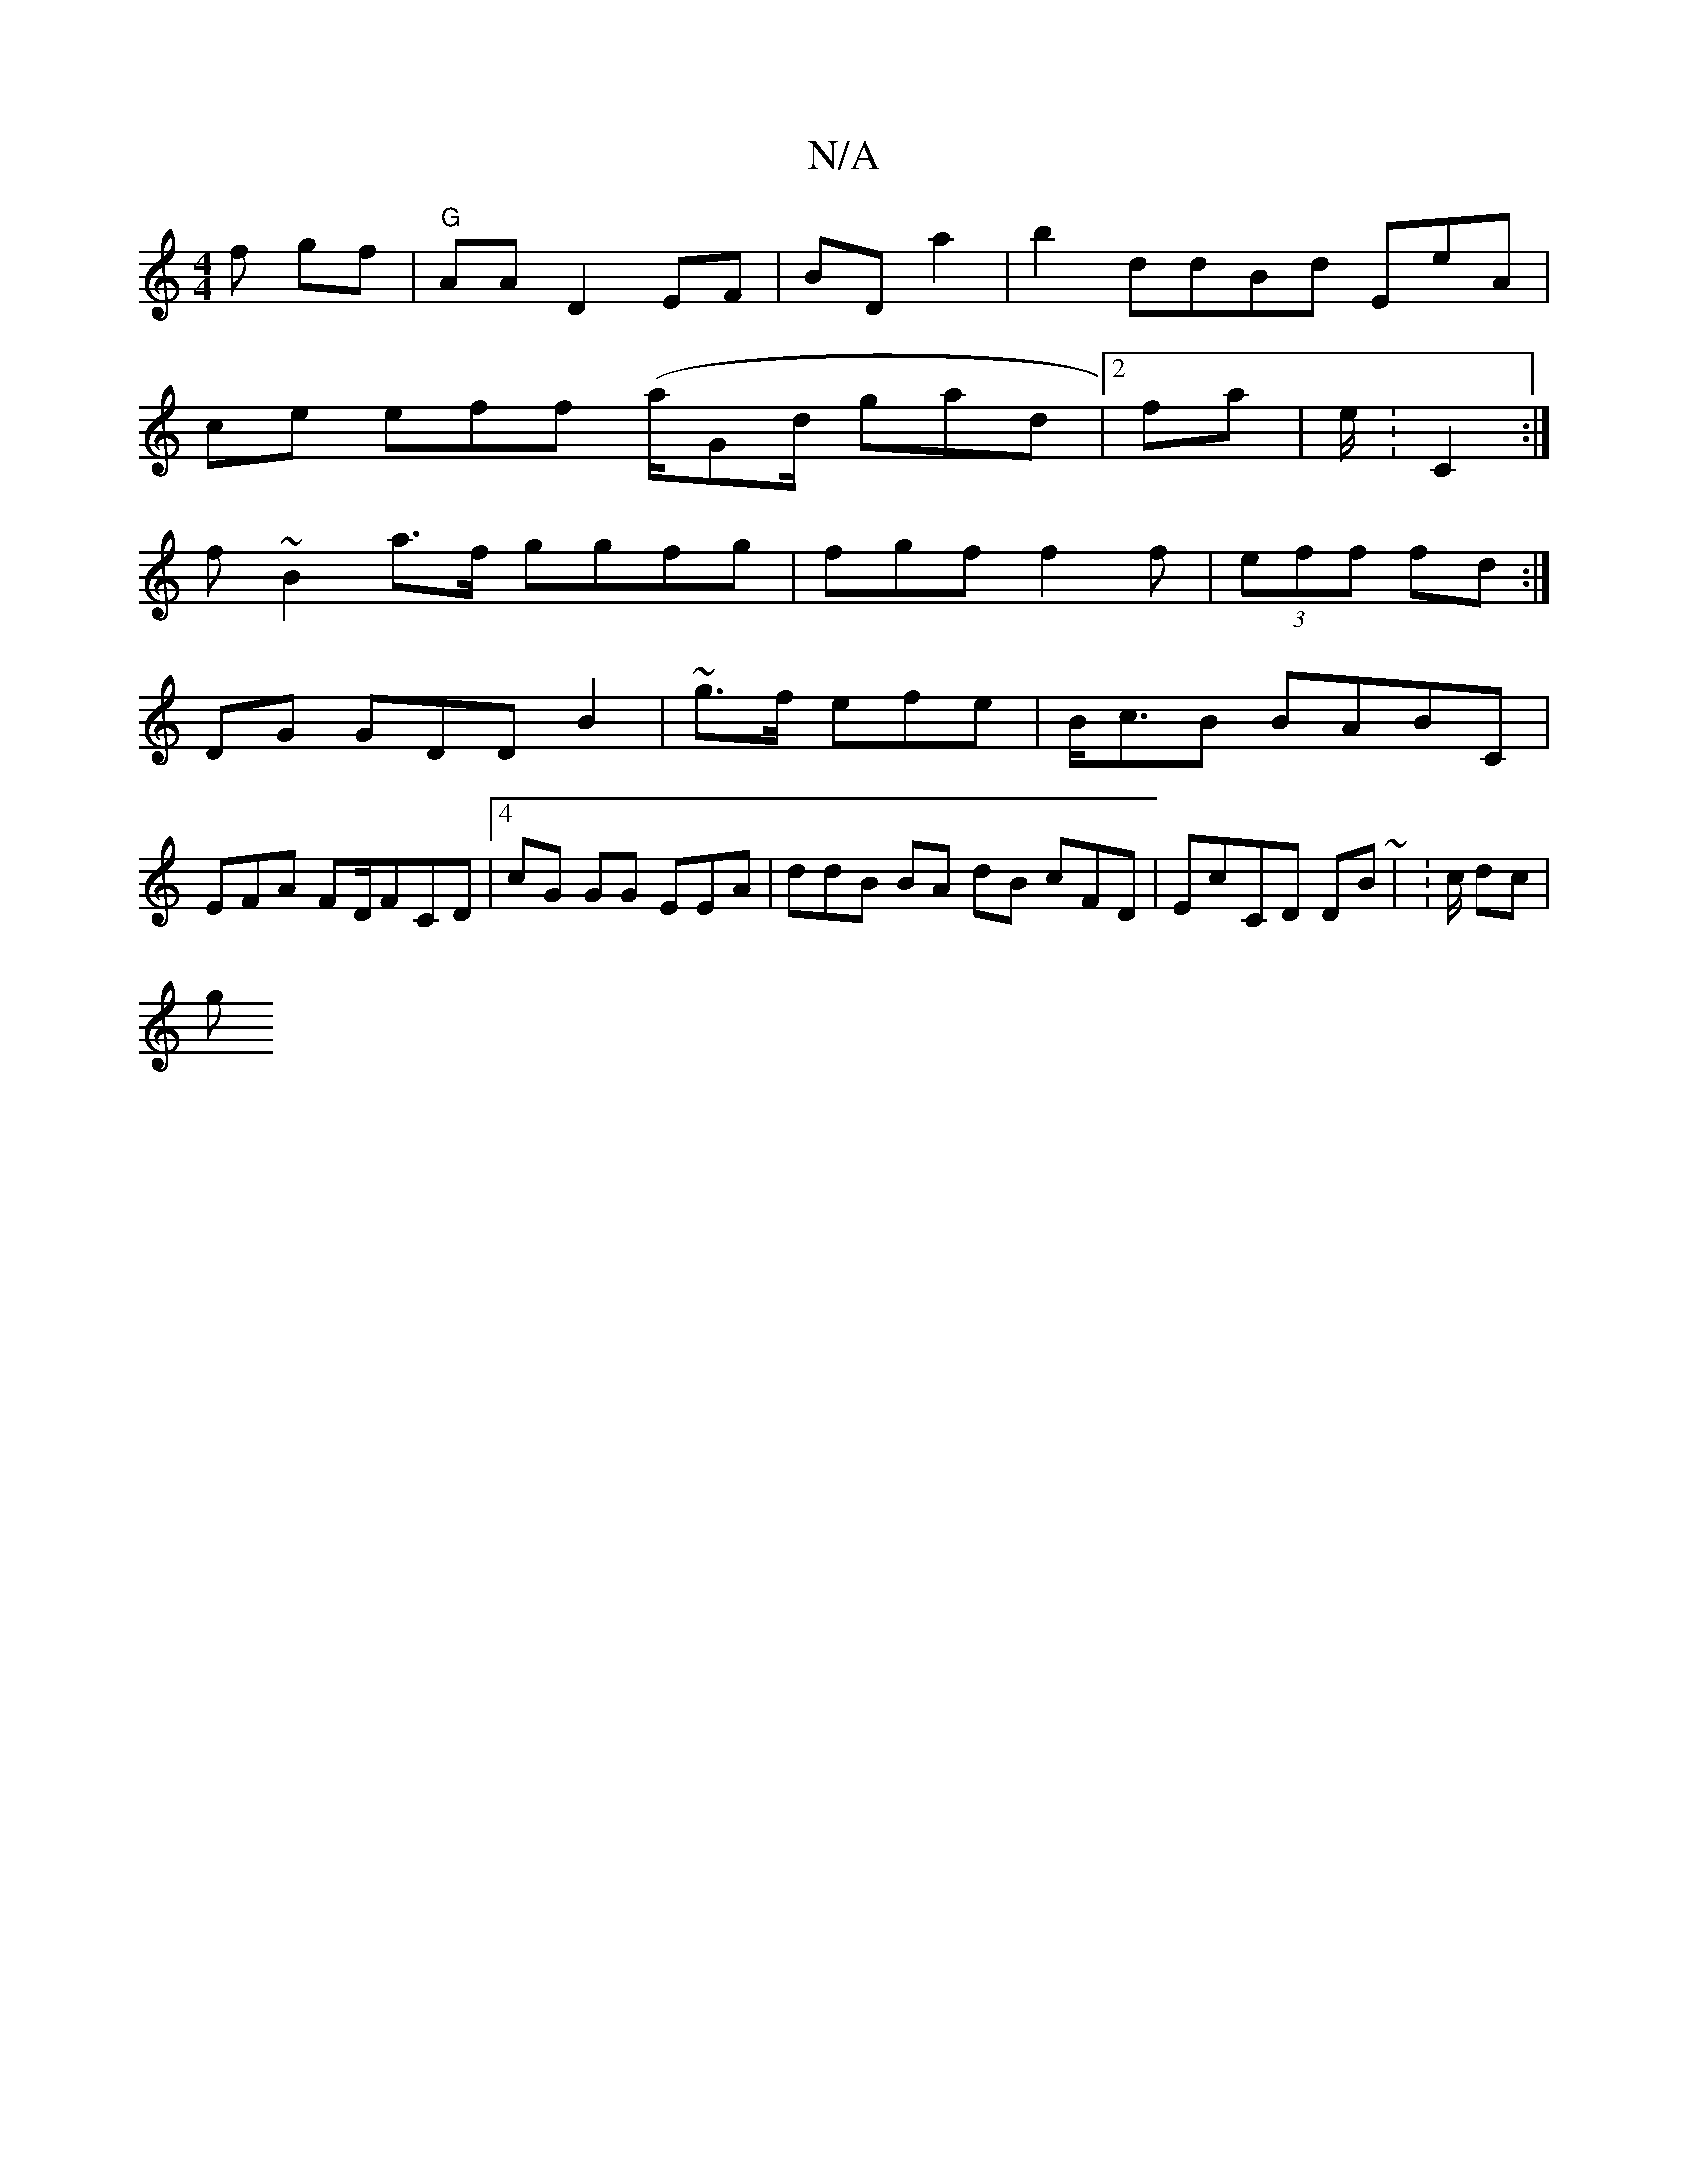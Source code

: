 X:1
T:N/A
M:4/4
R:N/A
K:Cmajor
>f gf|"G" AA D2EF|BDa2|b2 ddBd EeA|
ce eff (a/Gd/ gad |2fa |e/}: C2:|
f ~B2 a>f ggfg|fgf f2f | (3eff fd:|
3DG GDD B2-|~g>f efe|B<cB BABC|
EFA FD/FCD |[4 cG GG EEA|ddB BA dB cFD|EcCD DB~| : c/2 dc|
g>4